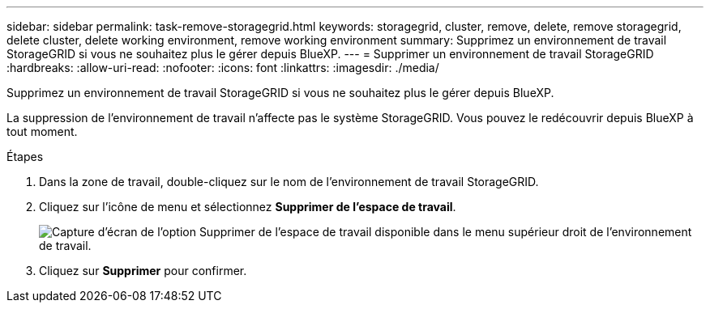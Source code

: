 ---
sidebar: sidebar 
permalink: task-remove-storagegrid.html 
keywords: storagegrid, cluster, remove, delete, remove storagegrid, delete cluster, delete working environment, remove working environment 
summary: Supprimez un environnement de travail StorageGRID si vous ne souhaitez plus le gérer depuis BlueXP. 
---
= Supprimer un environnement de travail StorageGRID
:hardbreaks:
:allow-uri-read: 
:nofooter: 
:icons: font
:linkattrs: 
:imagesdir: ./media/


[role="lead"]
Supprimez un environnement de travail StorageGRID si vous ne souhaitez plus le gérer depuis BlueXP.

La suppression de l'environnement de travail n'affecte pas le système StorageGRID. Vous pouvez le redécouvrir depuis BlueXP à tout moment.

.Étapes
. Dans la zone de travail, double-cliquez sur le nom de l'environnement de travail StorageGRID.
. Cliquez sur l'icône de menu et sélectionnez *Supprimer de l'espace de travail*.
+
image:screenshot-remove.png["Capture d'écran de l'option Supprimer de l'espace de travail disponible dans le menu supérieur droit de l'environnement de travail."]

. Cliquez sur *Supprimer* pour confirmer.

